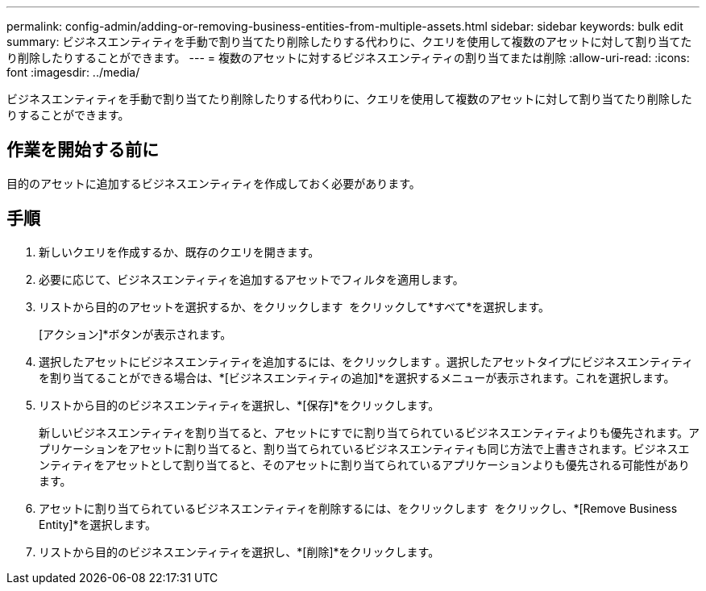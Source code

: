 ---
permalink: config-admin/adding-or-removing-business-entities-from-multiple-assets.html 
sidebar: sidebar 
keywords: bulk edit 
summary: ビジネスエンティティを手動で割り当てたり削除したりする代わりに、クエリを使用して複数のアセットに対して割り当てたり削除したりすることができます。 
---
= 複数のアセットに対するビジネスエンティティの割り当てまたは削除
:allow-uri-read: 
:icons: font
:imagesdir: ../media/


[role="lead"]
ビジネスエンティティを手動で割り当てたり削除したりする代わりに、クエリを使用して複数のアセットに対して割り当てたり削除したりすることができます。



== 作業を開始する前に

目的のアセットに追加するビジネスエンティティを作成しておく必要があります。



== 手順

. 新しいクエリを作成するか、既存のクエリを開きます。
. 必要に応じて、ビジネスエンティティを追加するアセットでフィルタを適用します。
. リストから目的のアセットを選択するか、をクリックします image:../media/select-assets.gif[""] をクリックして*すべて*を選択します。
+
[アクション]*ボタンが表示されます。

. 選択したアセットにビジネスエンティティを追加するには、をクリックします image:../media/actions-button.gif[""]。選択したアセットタイプにビジネスエンティティを割り当てることができる場合は、*[ビジネスエンティティの追加]*を選択するメニューが表示されます。これを選択します。
. リストから目的のビジネスエンティティを選択し、*[保存]*をクリックします。
+
新しいビジネスエンティティを割り当てると、アセットにすでに割り当てられているビジネスエンティティよりも優先されます。アプリケーションをアセットに割り当てると、割り当てられているビジネスエンティティも同じ方法で上書きされます。ビジネスエンティティをアセットとして割り当てると、そのアセットに割り当てられているアプリケーションよりも優先される可能性があります。

. アセットに割り当てられているビジネスエンティティを削除するには、をクリックします image:../media/actions-button.gif[""] をクリックし、*[Remove Business Entity]*を選択します。
. リストから目的のビジネスエンティティを選択し、*[削除]*をクリックします。

